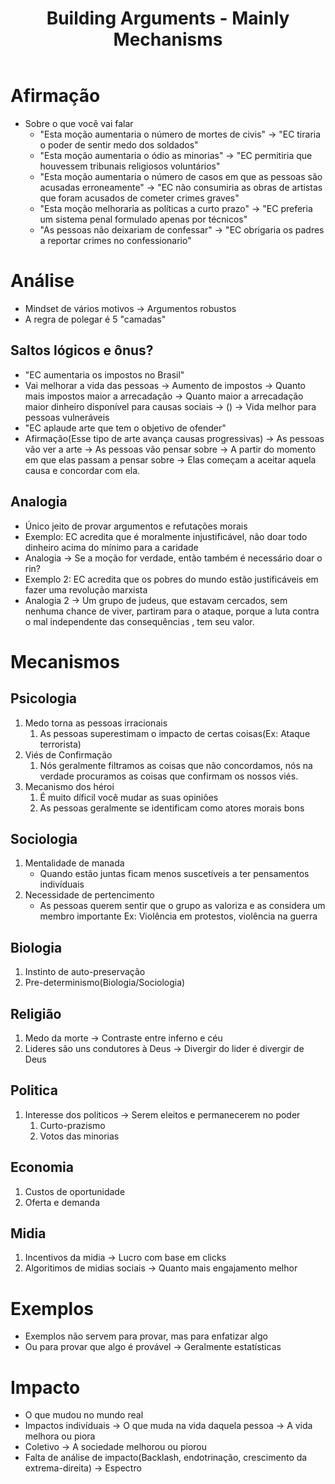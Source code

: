 #+TITLE: Building Arguments - Mainly Mechanisms

* Afirmação
- Sobre o que você vai falar
  - "Esta moção aumentaria o número de mortes de civis" -> "EC tiraria o poder de
    sentir medo dos soldados"
  - "Esta moção aumentaria o ódio as minorias" -> "EC permitiria que houvessem
    tribunais religiosos voluntários"
  - "Esta moção aumentaria o número de casos em que as pessoas são acusadas
    erroneamente" -> "EC não consumiria as obras de artistas que foram acusados
    de cometer crimes graves"
  - "Esta moção melhoraria as políticas a curto prazo" -> "EC preferia um
    sistema penal formulado apenas por técnicos"
  - "As pessoas não deixariam de confessar" -> "EC obrigaria os padres a reportar crimes no confessionario"

* Análise
- Mindset de vários motivos -> Argumentos robustos
- A regra de polegar é 5 "camadas"
** Saltos lógicos e ônus?
- "EC aumentaria os impostos no Brasil"
- Vai melhorar a vida das pessoas -> Aumento de impostos -> Quanto mais impostos
  maior  a arrecadação -> Quanto maior a arrecadação maior dinheiro disponível
  para causas sociais -> () -> Vida melhor para pessoas vulneráveis
- "EC aplaude arte que tem o objetivo de ofender"
- Afirmação(Esse tipo de arte avança causas progressivas) -> As pessoas vão ver
  a arte -> As pessoas vão pensar sobre -> A partir do momento em que elas
  passam a pensar sobre -> Elas começam a aceitar aquela causa e concordar com ela.
** Analogia
- Único jeito de provar argumentos e refutações morais
- Exemplo: EC acredita que é moralmente injustificável, não doar todo dinheiro
  acima do mínimo para a caridade
- Analogia -> Se a moção for verdade, então também é necessário doar o rin?
- Exemplo 2: EC acredita que os pobres do mundo estão justificáveis em fazer uma
  revolução marxista
- Analogia 2 -> Um grupo de judeus, que estavam cercados, sem nenhuma chance de
  viver, partiram para o ataque, porque a luta contra o mal independente das
  consequências , tem seu valor.

* Mecanismos
** Psicologia
1. Medo torna as pessoas irracionais
   1. As pessoas superestimam o impacto de certas coisas(Ex: Ataque terrorista)
2. Viés de Confirmação
   1. Nós geralmente filtramos as coisas que não concordamos, nós na verdade
      procuramos as coisas que confirmam os nossos viés.
3. Mecanismo dos héroi
   1. É muito díficil você mudar as suas opiniões
   2. As pessoas geralmente se identificam como atores morais bons
** Sociologia
1. Mentalidade de manada
   - Quando estão juntas ficam menos suscetíveis a ter pensamentos indivíduais
2. Necessidade de pertencimento
   - As pessoas querem sentir que o grupo as valoriza e as considera um membro
     importante Ex: Violência em protestos, violência na guerra
** Biologia
1. Instinto de auto-preservação
2. Pre-determinismo(Biologia/Sociologia)
** Religião
1. Medo da morte -> Contraste entre inferno e céu
2. Lideres são uns condutores à Deus -> Divergir do lider é divergir de Deus
** Politica
1. Interesse dos politicos -> Serem eleitos e permanecerem no poder
   1. Curto-prazismo
   2. Votos das minorias
** Economia
1. Custos de oportunidade
2. Oferta e demanda
** Midia
1. Incentivos da midia -> Lucro com base em clicks
2. Algoritimos de midias sociais -> Quanto mais engajamento melhor

* Exemplos
- Exemplos não servem para provar, mas para enfatizar algo
- Ou para provar que algo é provável -> Geralmente estatísticas
* Impacto
- O que mudou no mundo real
- Impactos indivíduais -> O que muda na vida daquela pessoa -> A vida melhora ou piora
- Coletivo -> A sociedade melhorou ou piorou
- Falta de análise de impacto(Backlash, endotrinação, crescimento da
  extrema-direita) -> Espectro
